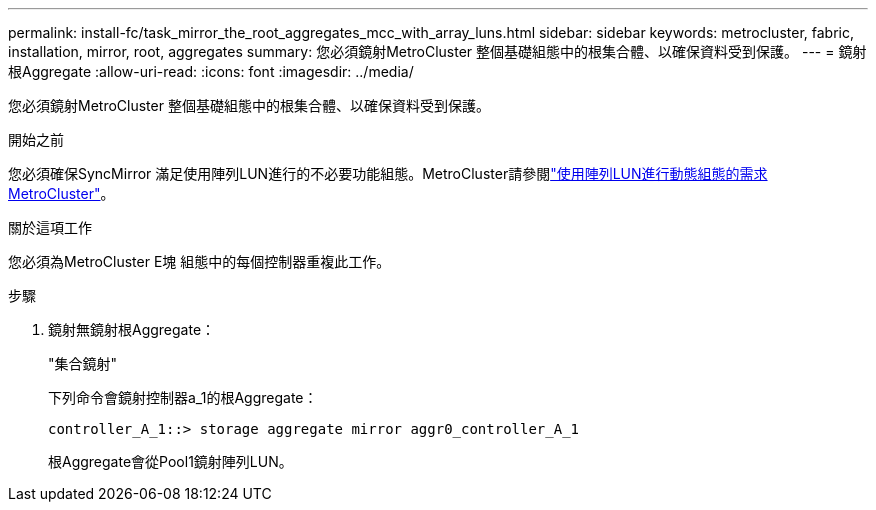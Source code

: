 ---
permalink: install-fc/task_mirror_the_root_aggregates_mcc_with_array_luns.html 
sidebar: sidebar 
keywords: metrocluster, fabric, installation, mirror, root, aggregates 
summary: 您必須鏡射MetroCluster 整個基礎組態中的根集合體、以確保資料受到保護。 
---
= 鏡射根Aggregate
:allow-uri-read: 
:icons: font
:imagesdir: ../media/


[role="lead"]
您必須鏡射MetroCluster 整個基礎組態中的根集合體、以確保資料受到保護。

.開始之前
您必須確保SyncMirror 滿足使用陣列LUN進行的不必要功能組態。MetroCluster請參閱link:reference_requirements_for_a_mcc_configuration_with_array_luns_reference.html["使用陣列LUN進行動態組態的需求MetroCluster"]。

.關於這項工作
您必須為MetroCluster E塊 組態中的每個控制器重複此工作。

.步驟
. 鏡射無鏡射根Aggregate：
+
"集合鏡射"

+
下列命令會鏡射控制器a_1的根Aggregate：

+
[listing]
----
controller_A_1::> storage aggregate mirror aggr0_controller_A_1
----
+
根Aggregate會從Pool1鏡射陣列LUN。


